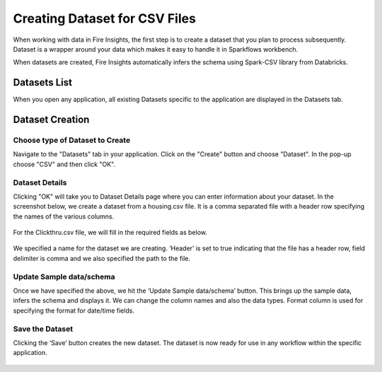 Creating Dataset for CSV Files
=================

When working with data in Fire Insights, the first step is to create a dataset that you plan to process subsequently. Dataset is a wrapper around your data which makes it easy to handle it in Sparkflows workbench.

When datasets are created, Fire Insights automatically infers the schema using Spark-CSV library from Databricks.

Datasets List
--------

When you open any application, all existing Datasets specific to the application are displayed in the Datasets tab.


.. figure:: ../../_assets/tutorials/dataset/Dataset_Details.png
   :alt: Dataset
   :width: 60%
   
Dataset Creation
----------------
 
Choose type of Dataset to Create
+++++++++++++++++++++++++++++++++

Navigate to the "Datasets" tab in your application. Click on the "Create" button and choose "Dataset".
In the pop-up choose "CSV" and then click "OK".

.. figure:: ../../_assets/tutorials/dataset/CreateDataset.png

   :alt: Dataset
   :width: 60%

Dataset Details
+++++++++++++++

Clicking "OK" will take you to Dataset Details page where you can enter information about your dataset. In the screenshot below, we create a dataset from a housing.csv file. It is a comma separated file with a header row specifying the names of the various columns.   


.. figure:: ../../_assets/tutorials/dataset/2.PNG
   :alt: Dataset
   :width: 60%
   
For the Clickthru.csv file, we will fill in the required fields as below.   


.. figure:: ../../_assets/tutorials/dataset/DataSetForm.png
   :alt: Dataset
   :width: 60%
   
We specified a name for the dataset we are creating. ‘Header’ is set to true indicating that the file has a header row, field delimiter is comma and we also specified the path to the file.

Update Sample data/schema
++++++++++++++++++++++++++

Once we have specified the above, we hit the ‘Update Sample data/schema’ button. This brings up the sample data, infers the schema and displays it. We can change the column names and also the data types. Format column is used for specifying the format for date/time fields.

.. figure:: ../../_assets/tutorials/dataset/4.PNG
   :alt: Dataset
   :width: 60%


.. figure:: ../../_assets/tutorials/dataset/6.PNG
   :alt: Dataset
   :width: 60%


Save the Dataset
++++++++++++++++

Clicking the ‘Save’ button creates the new dataset. The dataset is now ready for use in any workflow within the specific application.

.. figure:: ../../_assets/tutorials/dataset/5.PNG
   :alt: Dataset
   :width: 60%
   
      
